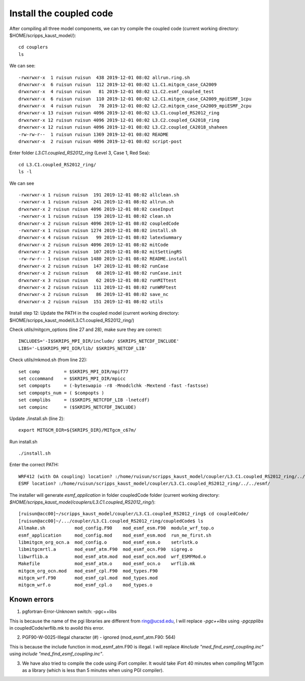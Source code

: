 .. _install_cpl:

########################
Install the coupled code
########################

After compiling all three model components, we can try compile the coupled code (current working
directory: $HOME/scripps_kaust_model/)::

  cd couplers
  ls 

We can see::

  -rwxrwxr-x  1 ruisun ruisun  438 2019-12-01 08:02 allrun.ring.sh
  drwxrwxr-x  6 ruisun ruisun  112 2019-12-01 08:02 L1.C1.mitgcm_case_CA2009
  drwxrwxr-x  4 ruisun ruisun   81 2019-12-01 08:02 L1.C2.esmf_coupled_test
  drwxrwxr-x  6 ruisun ruisun  110 2019-12-01 08:02 L2.C1.mitgcm_case_CA2009_mpiESMF_1cpu
  drwxrwxr-x  4 ruisun ruisun   78 2019-12-01 08:02 L2.C2.mitgcm_case_CA2009_mpiESMF_2cpu
  drwxrwxr-x 13 ruisun ruisun 4096 2019-12-01 08:02 L3.C1.coupled_RS2012_ring
  drwxrwxr-x 12 ruisun ruisun 4096 2019-12-01 08:02 L3.C2.coupled_CA2018_ring
  drwxrwxr-x 12 ruisun ruisun 4096 2019-12-01 08:02 L3.C2.coupled_CA2018_shaheen
  -rw-rw-r--  1 ruisun ruisun 1369 2019-12-01 08:02 README
  drwxrwxr-x  2 ruisun ruisun 4096 2019-12-01 08:02 script-post

Enter folder *L3.C1.coupled_RS2012_ring* (Level 3, Case 1, Red Sea)::

  cd L3.C1.coupled_RS2012_ring/
  ls -l

We can see ::

  -rwxrwxr-x 1 ruisun ruisun  191 2019-12-01 08:02 allclean.sh
  -rwxrwxr-x 1 ruisun ruisun  241 2019-12-01 08:02 allrun.sh
  drwxrwxr-x 2 ruisun ruisun 4096 2019-12-01 08:02 caseInput
  -rwxrwxr-x 1 ruisun ruisun  159 2019-12-01 08:02 clean.sh
  drwxrwxr-x 2 ruisun ruisun 4096 2019-12-01 08:02 coupledCode
  -rwxrwxr-x 1 ruisun ruisun 1274 2019-12-01 08:02 install.sh
  drwxrwxr-x 4 ruisun ruisun   99 2019-12-01 08:02 latexSummary
  drwxrwxr-x 2 ruisun ruisun 4096 2019-12-01 08:02 mitCode
  drwxrwxr-x 2 ruisun ruisun  107 2019-12-01 08:02 mitSettingRS
  -rw-rw-r-- 1 ruisun ruisun 1480 2019-12-01 08:02 README.install
  drwxrwxr-x 2 ruisun ruisun  147 2019-12-01 08:02 runCase
  drwxrwxr-x 2 ruisun ruisun   68 2019-12-01 08:02 runCase.init
  drwxrwxr-x 3 ruisun ruisun   62 2019-12-01 08:02 runMITtest
  drwxrwxr-x 2 ruisun ruisun  111 2019-12-01 08:02 runWRFtest
  drwxrwxr-x 2 ruisun ruisun   86 2019-12-01 08:02 save_nc
  drwxrwxr-x 2 ruisun ruisun  151 2019-12-01 08:02 utils

Install step 12: Update the PATH in the coupled model (current working directory:
$HOME/scripps_kaust_model/L3.C1.coupled_RS2012_ring/)

Check utils/mitgcm_options (line 27 and 28), make sure they are correct:: 

  INCLUDES='-I$SKRIPS_MPI_DIR/include/ $SKRIPS_NETCDF_INCLUDE'
  LIBS='-L$SKRIPS_MPI_DIR/lib/ $SKRIPS_NETCDF_LIB'

Check utils/mkmod.sh (from line 22):: 

  set comp         = $SKRIPS_MPI_DIR/mpif77
  set cccommand    = $SKRIPS_MPI_DIR/mpicc
  set compopts     = (-byteswapio -r8 -Mnodclchk -Mextend -fast -fastsse)
  set compopts_num = ( $compopts )
  set complibs     = ($SKRIPS_NETCFDF_LIB -lnetcdf)
  set compinc      = ($SKRIPS_NETCFDF_INCLUDE)

Update ./install.sh (line 2)::

  export MITGCM_DIR=${SKRIPS_DIR}/MITgcm_c67m/

Run install.sh ::

  ./install.sh

Enter the correct PATH::

  WRF412 (with OA coupling) location? :/home/ruisun/scripps_kaust_model/coupler/L3.C1.coupled_RS2012_ring/../../WRFV412_AO/
  ESMF location? :/home/ruisun/scripps_kaust_model/coupler/L3.C1.coupled_RS2012_ring/../../esmf/

The installer will generate *esmf_application* in folder coupledCode folder (current working
directory: *$HOME/scripps_kaust_model/couplers/L3.C1.coupled_RS2012_ring/*)::

  [ruisun@acc00]~/scripps_kaust_model/coupler/L3.C1.coupled_RS2012_ring$ cd coupledCode/
  [ruisun@acc00]~/.../coupler/L3.C1.coupled_RS2012_ring/coupledCode$ ls
  Allmake.sh           mod_config.F90    mod_esmf_esm.F90  module_wrf_top.o
  esmf_application     mod_config.mod    mod_esmf_esm.mod  run_me_first.sh
  libmitgcm_org_ocn.a  mod_config.o      mod_esmf_esm.o    setrlstk.o
  libmitgcmrtl.a       mod_esmf_atm.F90  mod_esmf_ocn.F90  sigreg.o
  libwrflib.a          mod_esmf_atm.mod  mod_esmf_ocn.mod  wrf_ESMFMod.o
  Makefile             mod_esmf_atm.o    mod_esmf_ocn.o    wrflib.mk
  mitgcm_org_ocn.mod   mod_esmf_cpl.F90  mod_types.F90
  mitgcm_wrf.F90       mod_esmf_cpl.mod  mod_types.mod
  mitgcm_wrf.o         mod_esmf_cpl.o    mod_types.o


Known errors
============

1. pgfortran-Error-Unknown switch: -pgc++libs

This is because the name of the pgi libraries are different from ring@ucsd.edu, I will replace *-pgc++libs* using *-pgcpplibs* in coupledCode/wrflib.mk to avoild this error.


2. PGF90-W-0025-Illegal character (#) - ignored (mod_esmf_atm.F90: 564)

This is because the include function in mod_esmf_atm.F90 is illegal. I will replace *#include "med_find_esmf_coupling.inc"* using *include "med_find_esmf_coupling.inc"*.

3. We have also tried to compile the code using iFort compiler. It would take iFort 40 minutes when
   compiling MITgcm as a library (which is less than 5 minutes when using PGI compiler).

